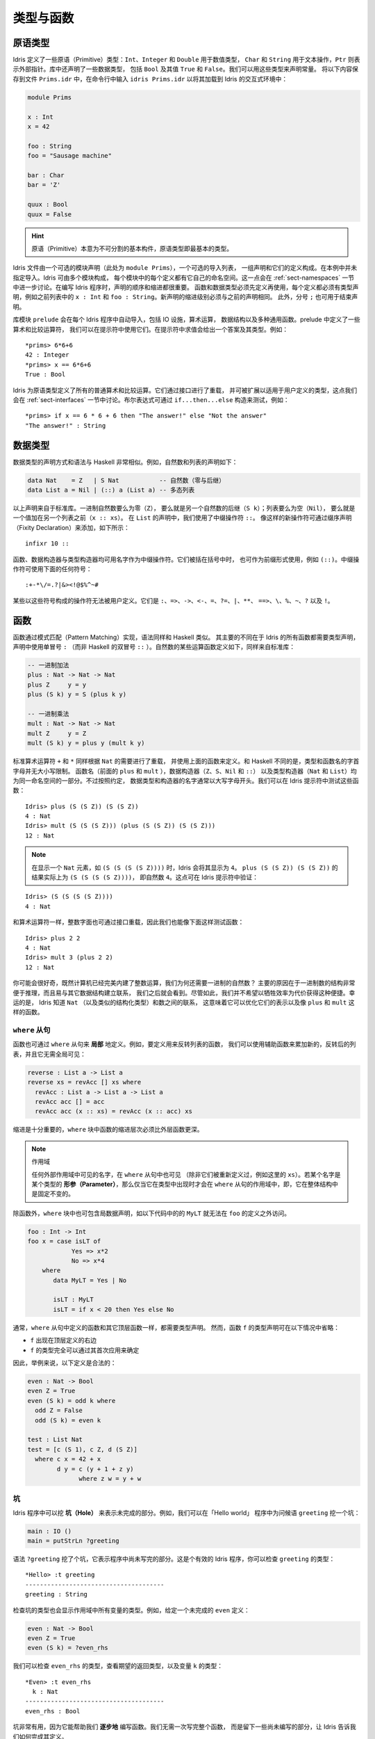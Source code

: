.. _sect-typefuns:

**********
类型与函数
**********

.. *******************
.. Types and Functions
.. *******************

原语类型
========

.. Primitive Types
.. ===============

.. Idris defines several primitive types: ``Int``, ``Integer`` and
.. ``Double`` for numeric operations, ``Char`` and ``String`` for text
.. manipulation, and ``Ptr`` which represents foreign pointers. There are
.. also several data types declared in the library, including ``Bool``,
.. with values ``True`` and ``False``. We can declare some constants with
.. these types. Enter the following into a file ``Prims.idr`` and load it
.. into the Idris interactive environment by typing ``idris
.. Prims.idr``:

Idris 定义了一些原语（Primitive）类型：``Int``、``Integer`` 和 ``Double`` 用于数值类型，
``Char`` 和 ``String`` 用于文本操作，``Ptr`` 则表示外部指针。库中还声明了一些数据类型，
包括 ``Bool`` 及其值 ``True`` 和 ``False``。我们可以用这些类型来声明常量。
将以下内容保存到文件 ``Prims.idr`` 中，在命令行中输入 ``idris Prims.idr``
以将其加载到 Idris 的交互式环境中：

.. code-block:: idris

    module Prims

    x : Int
    x = 42

    foo : String
    foo = "Sausage machine"

    bar : Char
    bar = 'Z'

    quux : Bool
    quux = False

.. An Idris file consists of an optional module declaration (here
.. ``module Prims``) followed by an optional list of imports and a
.. collection of declarations and definitions. In this example no imports
.. have been specified. However Idris programs can consist of several
.. modules and the definitions in each module each have their own
.. namespace. This is discussed further in Section
.. :ref:`sect-namespaces`). When writing Idris programs both the order in which
.. definitions are given and indentation are significant. Functions and
.. data types must be defined before use, incidentally each definition must
.. have a type declaration, for example see ``x : Int``, ``foo :
.. String``, from the above listing. New declarations must begin at the
.. same level of indentation as the preceding declaration.
.. Alternatively, a semicolon ``;`` can be used to terminate declarations.

.. hint:: 原语（Primitive）本意为不可分割的基本构件，原语类型即最基本的类型。

Idris 文件由一个可选的模块声明（此处为 ``module Prims``），一个可选的导入列表，
一组声明和它们的定义构成。在本例中并未指定导入。Idris 可由多个模块构成，
每个模块中的每个定义都有它自己的命名空间。这一点会在 :ref:`sect-namespaces`
一节中进一步讨论。在编写 Idris 程序时，声明的顺序和缩进都很重要。
函数和数据类型必须先定义再使用，每个定义都必须有类型声明，例如之前列表中的
``x : Int`` 和 ``foo : String``。新声明的缩进级别必须与之前的声明相同。
此外，分号 ``;`` 也可用于结束声明。

.. A library module ``prelude`` is automatically imported by every
.. Idris program, including facilities for IO, arithmetic, data
.. structures and various common functions. The prelude defines several
.. arithmetic and comparison operators, which we can use at the prompt.
.. Evaluating things at the prompt gives an answer, and the type of the
.. answer. For example:

库模块 ``prelude`` 会在每个 Idris 程序中自动导入，包括 IO 设施，算术运算，
数据结构以及多种通用函数。prelude 中定义了一些算术和比较运算符，
我们可以在提示符中使用它们。在提示符中求值会给出一个答案及其类型。例如：

::

    *prims> 6*6+6
    42 : Integer
    *prims> x == 6*6+6
    True : Bool

.. All of the usual arithmetic and comparison operators are defined for
.. the primitive types. They are overloaded using interfaces, as we
.. will discuss in Section :ref:`sect-interfaces` and can be extended to
.. work on user defined types. Boolean expressions can be tested with the
.. ``if...then...else`` construct, for example:

Idris 为原语类型定义了所有的普通算术和比较运算。它们通过接口进行了重载，
并可被扩展以适用于用户定义的类型，这点我们会在 :ref:`sect-interfaces`
一节中讨论。布尔表达式可通过 ``if...then...else`` 构造来测试，例如：

::

    *prims> if x == 6 * 6 + 6 then "The answer!" else "Not the answer"
    "The answer!" : String

数据类型
========

.. Data Types
.. ==========

.. Data types are declared in a similar way and with similar syntax to
.. Haskell. Natural numbers and lists, for example, can be declared as
.. follows:

.. .. code-block:: idris

..     data Nat    = Z   | S Nat           -- Natural numbers
..                                         -- (zero and successor)
..     data List a = Nil | (::) a (List a) -- Polymorphic lists

数据类型的声明方式和语法与 Haskell 非常相似。例如，自然数和列表的声明如下：

.. code-block:: idris

    data Nat    = Z   | S Nat           -- 自然数（零与后继）
    data List a = Nil | (::) a (List a) -- 多态列表

.. The above declarations are taken from the standard library. Unary
.. natural numbers can be either zero (``Z``), or the successor of
.. another natural number (``S k``). Lists can either be empty (``Nil``)
.. or a value added to the front of another list (``x :: xs``). In the
.. declaration for ``List``, we used an infix operator ``::``. New
.. operators such as this can be added using a fixity declaration, as
.. follows:

以上声明来自于标准库。一进制自然数要么为零（``Z``），
要么就是另一个自然数的后继（``S k``）；列表要么为空（``Nil``），
要么就是一个值加在另一个列表之前（``x :: xs``）。
在 ``List`` 的声明中，我们使用了中缀操作符 ``::``。
像这样的新操作符可通过缀序声明（Fixity Declaration）来添加，如下所示：

::

    infixr 10 ::

.. Functions, data constructors and type constructors may all be given
.. infix operators as names. They may be used in prefix form if enclosed
.. in brackets, e.g. ``(::)``. Infix operators can use any of the
.. symbols:

函数、数据构造器与类型构造器均可用名字作为中缀操作符。它们被括在括号中时，
也可作为前缀形式使用，例如 ``(::)``。中缀操作符可使用下面的任何符号：

::

    :+-*\/=.?|&><!@$%^~#

.. Some operators built from these symbols can't be user defined. These are
.. ``:``,  ``=>``,  ``->``,  ``<-``,  ``=``,  ``?=``,  ``|``,  ``**``,
.. ``==>``,  ``\``,  ``%``,  ``~``,  ``?``,  and ``!``.

某些以这些符号构成的操作符无法被用户定义。它们是
``:``、``=>``、``->``、``<-``、``=``、``?=``、``|``、``**``、
``==>``、``\``、``%``、``~``、``?`` 以及 ``!``。

函数
====

.. Functions
.. =========

.. Functions are implemented by pattern matching, again using a similar
.. syntax to Haskell. The main difference is that Idris requires type
.. declarations for all functions, using a single colon ``:`` (rather
.. than Haskell’s double colon ``::``). Some natural number arithmetic
.. functions can be defined as follows, again taken from the standard
.. library:

函数通过模式匹配（Pattern Matching）实现，语法同样和 Haskell 类似。
其主要的不同在于 Idris 的所有函数都需要类型声明，声明中使用单冒号 ``:``
（而非 Haskell 的双冒号 ``::`` ）。自然数的某些运算函数定义如下，同样来自标准库：

.. .. code-block:: idris

..     -- Unary addition
..     plus : Nat -> Nat -> Nat
..     plus Z     y = y
..     plus (S k) y = S (plus k y)

..     -- Unary multiplication
..     mult : Nat -> Nat -> Nat
..     mult Z     y = Z
..     mult (S k) y = plus y (mult k y)

.. code-block:: idris

    -- 一进制加法
    plus : Nat -> Nat -> Nat
    plus Z     y = y
    plus (S k) y = S (plus k y)

    -- 一进制乘法
    mult : Nat -> Nat -> Nat
    mult Z     y = Z
    mult (S k) y = plus y (mult k y)

.. The standard arithmetic operators ``+`` and ``*`` are also overloaded
.. for use by ``Nat``, and are implemented using the above functions.
.. Unlike Haskell, there is no restriction on whether types and function
.. names must begin with a capital letter or not. Function names
.. (``plus`` and ``mult`` above), data constructors (``Z``, ``S``,
.. ``Nil`` and ``::``) and type constructors (``Nat`` and ``List``) are
.. all part of the same namespace. By convention, however,
.. data types and constructor names typically begin with a capital letter.
.. We can test these functions at the Idris prompt:

标准算术运算符 ``+`` 和 ``*`` 同样根据 ``Nat`` 的需要进行了重载，
并使用上面的函数来定义。和 Haskell 不同的是，类型和函数名的字首字母并无大小写限制。
函数名（前面的 ``plus`` 和 ``mult`` ），数据构造器（``Z``、``S``、``Nil`` 和 ``::``）
以及类型构造器（``Nat`` 和 ``List``）均为同一命名空间的一部分。不过按照约定，
数据类型和构造器的名字通常以大写字母开头。我们可以在 Idris 提示符中测试这些函数：

::

    Idris> plus (S (S Z)) (S (S Z))
    4 : Nat
    Idris> mult (S (S (S Z))) (plus (S (S Z)) (S (S Z)))
    12 : Nat

.. .. note::

..    When displaying an element of ``Nat`` such as ``(S (S (S (S Z))))``,
..    Idris displays it as ``4``.
..    The result of ``plus (S (S Z)) (S (S Z))``
..    is actually ``(S (S (S (S Z))))``
..    which is the natural number ``4``.
..    This can be checked at the Idris prompt:

.. note::

   在显示一个 ``Nat`` 元素，如 ``(S (S (S (S Z))))`` 时，Idris 会将其显示为
   ``4``。 ``plus (S (S Z)) (S (S Z))`` 的结果实际上为 ``(S (S (S (S Z))))``，
   即自然数 ``4``。这点可在 Idris 提示符中验证：

::

    Idris> (S (S (S (S Z))))
    4 : Nat

.. Like arithmetic operations, integer literals are also overloaded using
.. interfaces, meaning that we can also test the functions as follows:

和算术运算符一样，整数字面也可通过接口重载，因此我们也能像下面这样测试函数：

::

    Idris> plus 2 2
    4 : Nat
    Idris> mult 3 (plus 2 2)
    12 : Nat

.. You may wonder, by the way, why we have unary natural numbers when our
.. computers have perfectly good integer arithmetic built in. The reason
.. is primarily that unary numbers have a very convenient structure which
.. is easy to reason about, and easy to relate to other data structures
.. as we will see later. Nevertheless, we do not want this convenience to
.. be at the expense of efficiency. Fortunately, Idris knows about
.. the relationship between ``Nat`` (and similarly structured types) and
.. numbers. This means it can optimise the representation, and functions
.. such as ``plus`` and ``mult``.

你可能会很好奇，既然计算机已经完美内建了整数运算，我们为何还需要一进制的自然数？
主要的原因在于一进制数的结构非常便于推理，而且易与其它数据结构建立联系，
我们之后就会看到。尽管如此，我们并不希望以牺牲效率为代价获得这种便捷。幸运的是，
Idris 知道 ``Nat`` （以及类似的结构化类型）和数之间的联系，
这意味着它可以优化它们的表示以及像 ``plus`` 和 ``mult`` 这样的函数。

``where`` 从句
--------------

.. ``where`` clauses
.. -----------------

.. Functions can also be defined *locally* using ``where`` clauses. For
.. example, to define a function which reverses a list, we can use an
.. auxiliary function which accumulates the new, reversed list, and which
.. does not need to be visible globally:

函数也可通过 ``where`` 从句来 **局部** 地定义。例如，要定义用来反转列表的函数，
我们可以使用辅助函数来累加新的，反转后的列表，并且它无需全局可见：

.. code-block:: idris

    reverse : List a -> List a
    reverse xs = revAcc [] xs where
      revAcc : List a -> List a -> List a
      revAcc acc [] = acc
      revAcc acc (x :: xs) = revAcc (x :: acc) xs

.. Indentation is significant — functions in the ``where`` block must be
.. indented further than the outer function.

缩进是十分重要的，``where`` 块中函数的缩进层次必须比外层函数更深。

.. .. note:: Scope

..     Any names which are visible in the outer scope are also visible in
..     the ``where`` clause (unless they have been redefined, such as ``xs``
..     here). A name which appears only in the type will be in scope in the
..     ``where`` clause if it is a *parameter* to one of the types, i.e. it
..     is fixed across the entire structure.

.. note:: 作用域

    任何外部作用域中可见的名字，在 ``where`` 从句中也可见
    （除非它们被重新定义过，例如这里的 ``xs``）。若某个名字是某个类型的
    **形参（Parameter）**，那么仅当它在类型中出现时才会在 ``where``
    从句的作用域中，即，它在整体结构中是固定不变的。

.. As well as functions, ``where`` blocks can include local data
.. declarations, such as the following where ``MyLT`` is not accessible
.. outside the definition of ``foo``:

除函数外，``where`` 块中也可包含局数据声明，如以下代码中的的 ``MyLT``
就无法在 ``foo`` 的定义之外访问。

.. code-block:: idris

    foo : Int -> Int
    foo x = case isLT of
                Yes => x*2
                No => x*4
        where
           data MyLT = Yes | No

           isLT : MyLT
           isLT = if x < 20 then Yes else No

.. In general, functions defined in a ``where`` clause need a type
.. declaration just like any top level function. However, the type
.. declaration for a function ``f`` *can* be omitted if:

.. - ``f`` appears in the right hand side of the top level definition

.. - The type of ``f`` can be completely determined from its first application

.. So, for example, the following definitions are legal:

通常，``where`` 从句中定义的函数和其它顶层函数一样，都需要类型声明。
然而，函数 ``f`` 的类型声明可在以下情况中省略：

- ``f`` 出现在顶层定义的右边

- ``f`` 的类型完全可以通过其首次应用来确定

因此，举例来说，以下定义是合法的：

.. code-block:: idris

    even : Nat -> Bool
    even Z = True
    even (S k) = odd k where
      odd Z = False
      odd (S k) = even k

    test : List Nat
    test = [c (S 1), c Z, d (S Z)]
      where c x = 42 + x
            d y = c (y + 1 + z y)
                  where z w = y + w

.. _sect-holes:

坑
--

.. Holes
.. -----

.. Idris programs can contain *holes* which stand for incomplete parts of
.. programs. For example, we could leave a hole for the greeting in our
.. "Hello world" program:

Idris 程序中可以挖 **坑（Hole）** 来表示未完成的部分。例如，我们可以在「Hello world」
程序中为问候语 ``greeting`` 挖一个坑：

.. code-block:: idris

    main : IO ()
    main = putStrLn ?greeting

.. The syntax ``?greeting`` introduces a hole, which stands for a part of
.. a program which is not yet written. This is a valid Idris program, and you
.. can check the type of ``greeting``:

语法 ``?greeting`` 挖了个坑，它表示程序中尚未写完的部分。这是个有效的 Idris
程序，你可以检查 ``greeting`` 的类型：

::

    *Hello> :t greeting
    --------------------------------------
    greeting : String

.. Checking the type of a hole also shows the types of any variables in scope.
.. For example, given an incomplete definition of ``even``:

检查坑的类型也会显示作用域中所有变量的类型。例如，给定一个未完成的 ``even`` 定义：

.. code-block:: idris

    even : Nat -> Bool
    even Z = True
    even (S k) = ?even_rhs

.. We can check the type of ``even_rhs`` and see the expected return type,
.. and the type of the variable ``k``:

我们可以检查 ``even_rhs`` 的类型，查看期望的返回类型，以及变量 ``k`` 的类型：

::

    *Even> :t even_rhs
      k : Nat
    --------------------------------------
    even_rhs : Bool

.. Holes are useful because they help us write functions *incrementally*.
.. Rather than writing an entire function in one go, we can leave some parts
.. unwritten and use Idris to tell us what is necessary to complete the
.. definition.

坑非常有用，因为它能帮助我们 **逐步地** 编写函数。我们无需一次写完整个函数，
而是留下一些尚未编写的部分，让 Idris 告诉我们如何完成其定义。

依赖类型
========

.. Dependent Types
.. ===============

.. _sect-fctypes:

一等类型
--------

.. First Class Types
.. -----------------

.. In Idris, types are first class, meaning that they can be computed and
.. manipulated (and passed to functions) just like any other language construct.
.. For example, we could write a function which computes a type:

在 Idris 中，类型是一等（First-Class）的，即它们可以像其它的语言构造那样被计算和操作
（以及传给函数）。例如，我们可以编写一个计算类型的函数：

.. code-block:: idris

    isSingleton : Bool -> Type
    isSingleton True = Nat
    isSingleton False = List Nat

.. This function calculates the appropriate type from a ``Bool`` which flags
.. whether the type should be a singleton or not. We can use this function
.. to calculate a type anywhere that a type can be used. For example, it
.. can be used to calculate a return type:

该函数可从一个 ``Bool`` 值计算出适当的类型，布尔值表示其类型是否为一个单例。
我们可以在任何能够使用类型的地方用该函数计算出一个类型。例如，它可用于计算返回类型：

.. code-block:: idris

    mkSingle : (x : Bool) -> isSingleton x
    mkSingle True = 0
    mkSingle False = []

.. Or it can be used to have varying input types. The following function
.. calculates either the sum of a list of ``Nat``, or returns the given
.. ``Nat``, depending on whether the singleton flag is true:

也可拥有不同的输入类型。以下函数能够计算 ``Nat`` 列表之和，或者返回给定的
``Nat``，这取决于单例标记 ``single`` 是否为 ``True``：

.. code-block:: idris

    sum : (single : Bool) -> isSingleton single -> Nat
    sum True x = x
    sum False [] = 0
    sum False (x :: xs) = x + sum False xs

向量
----

.. Vectors
.. -------

.. A standard example of a dependent data type is the type of “lists with
.. length”, conventionally called vectors in the dependent type
.. literature.  They are available as part of the Idris library, by
.. importing ``Data.Vect``, or we can declare them as follows:

依赖类型的一个范例就是「带长度的列表」类型，在依赖类型的文献中，
它通常被称作向量（Vector）。向量作为 Idris 库的一部分，可通过导入 ``Data.Vect``
来使用，当然我们也可以像下面这样声明它：

.. code-block:: idris

    data Vect : Nat -> Type -> Type where
       Nil  : Vect Z a
       (::) : a -> Vect k a -> Vect (S k) a

.. Note that we have used the same constructor names as for ``List``.
.. Ad-hoc name overloading such as this is accepted by Idris,
.. provided that the names are declared in different namespaces (in
.. practice, normally in different modules). Ambiguous constructor names
.. can normally be resolved from context.

注意我们使用了与 ``List`` 相同的构造器名。只要名字声明在不同的命名空间中
（在实践中，通常在不同的模块内），像这样重载的专用名就会被 Idris 所接受。
混淆的构造器名称通常可根据上下文来解决。

.. This declares a family of types, and so the form of the declaration is
.. rather different from the simple type declarations above. We
.. explicitly state the type of the type constructor ``Vect`` — it takes
.. a ``Nat`` and a type as an argument, where ``Type`` stands for the
.. type of types. We say that ``Vect`` is *indexed* over ``Nat`` and
.. *parameterised* by ``Type``. Each constructor targets a different part
.. of the family of types. ``Nil`` can only be used to construct vectors
.. with zero length, and ``::`` to construct vectors with non-zero
.. length. In the type of ``::``, we state explicitly that an element of
.. type ``a`` and a tail of type ``Vect k a`` (i.e., a vector of length
.. ``k``) combine to make a vector of length ``S k``.

这里声明了一个类型族，该声明的形式与之前的简单类型声明不太一样。
我们显式地规定了类型构造器 ``Vect`` 的类型，它接受一个 ``Nat``
和一个类型作为参数，其中 ``Type`` 表示类型的类型。我们说 ``Vect``
通过 ``Nat`` 来 **索引**，并被 ``Type`` **参数化** 。
每个构造器会产生该类型家族的不同部分。 ``Nil`` 只能用于构造零长度的向量，
而 ``::`` 用于构造非零长度的向量。在 ``::`` 的类型中，我们显式地规定了一个类型为
``a`` 的元素和一个类型为 ``Vect k a`` 的尾部（即长度为 ``k`` 的向量），
二者构成了一个长度为 ``S k`` 的向量。

.. We can define functions on dependent types such as ``Vect`` in the same
.. way as on simple types such as ``List`` and ``Nat`` above, by pattern
.. matching. The type of a function over ``Vect`` will describe what
.. happens to the lengths of the vectors involved. For example, ``++``,
.. defined as follows, appends two ``Vect``:

同之前的 ``List`` 和 ``Nat`` 这类简单类型一样，我们可以用模式匹配以同样的方式为
``Vect`` 这样的依赖类型定义函数。
``Vect`` 上函数的类型能够描述所涉及向量的长度会如何变化。例如，下面定义的 ``++``
用于连接两个 ``Vect``：

.. code-block:: idris

    (++) : Vect n a -> Vect m a -> Vect (n + m) a
    (++) Nil       ys = ys
    (++) (x :: xs) ys = x :: xs ++ ys

.. The type of ``(++)`` states that the resulting vector’s length will be
.. the sum of the input lengths. If we get the definition wrong in such a
.. way that this does not hold, Idris will not accept the definition.
.. For example:

``(++)`` 的类型描述了结果向量的长度必须为输入向量的长度之和。
如果我们以某种方式给出了错误的定义使其不成立，那么 Idris 就不会接受该定义。
例如：

.. code-block:: idris

    (++) : Vect n a -> Vect m a -> Vect (n + m) a
    (++) Nil       ys = ys
    (++) (x :: xs) ys = x :: xs ++ xs -- BROKEN

.. When run through the Idris type checker, this results in the
.. following:

当通过 Idris 类型检查器时，其结果如下所示：

::

    $ idris VBroken.idr --check
    VBroken.idr:9:23-25:
    When checking right hand side of Vect.++ with expected type
            Vect (S k + m) a

    When checking an application of constructor Vect.:::
            Type mismatch between
                    Vect (k + k) a (Type of xs ++ xs)
            and
                    Vect (plus k m) a (Expected type)

            Specifically:
                    Type mismatch between
                            plus k k
                    and
                            plus k m


.. This error message suggests that there is a length mismatch between
.. two vectors — we needed a vector of length ``k + m``, but provided a
.. vector of length ``k + k``.

该错误信息指出了两个向量的长度不匹配：我们需要一个长度为 ``k + m`` 的向量，
但提供了一个长度为 ``k + k`` 的向量。

有限集
------

.. The Finite Sets
.. ---------------

.. Finite sets, as the name suggests, are sets with a finite number of
.. elements. They are available as part of the Idris library, by
.. importing ``Data.Fin``, or can be declared as follows:

有限集，顾名思义，即元素有限的集合。它作为 Idris 库的一部分，可通过导入
``Data.Fin`` 来使用，当然也可以像下面这样声明它：

.. code-block:: idris

    data Fin : Nat -> Type where
       FZ : Fin (S k)
       FS : Fin k -> Fin (S k)

.. From the signature,  we can see that this is a type constructor that takes a ``Nat``, and produces a type.
.. So this is not a set in the sense of a collection that is a container of objects,
.. rather it is the canonical set of unnamed elements, as in "the set of 5 elements," for example.
.. Effectively, it is a type that captures integers that fall into the range of zero to ``(n - 1)`` where
.. ``n`` is the argument used to instantiate the ``Fin`` type.
.. For example, ``Fin 5`` can be thought of as the type of integers between 0 and 4.

从它的签名中，我们可以看出该类型构造器接受一个 ``Nat``，然后产生一个 **类型** 。
因此，它不是一个「对象的容器」意义上的集合，而是个未命名元素的一般集合。举例来说，
就是「五个元素的集合」的那种集合。实际上，该类型捕获从零到 ``(n - 1)`` 范围内的整数，
其中 ``n`` 是用于实例化 ``Fin`` 类型的参数。例如，``Fin 5`` 可被视作从 0 到 4 之间的整数的类型。

.. Let us look at the constructors in greater detail.

我们来仔细地观察构造器。

.. ``FZ`` is the zeroth element of a finite set with ``S k`` elements;
.. ``FS n`` is the ``n+1``\ th element of a finite set with ``S k``
.. elements. ``Fin`` is indexed by a ``Nat``, which represents the number
.. of elements in the set. Since we can’t construct an element of an
.. empty set, neither constructor targets ``Fin Z``.

对于拥有 ``S k`` 个元素的有限集来说，``FZ`` 是它的第零个元素，
``FS n`` 则是它的第 ``n+1`` 个元素。 ``Fin`` 通过 ``Nat`` 来索引，
它表示该集合中的元素个数。由于我们无法构造出属于空集的元素，因此也就无法构造出
``Fin Z``。

.. As mentioned above, a useful application of the ``Fin`` family is to
.. represent bounded natural numbers. Since the first ``n`` natural
.. numbers form a finite set of ``n`` elements, we can treat ``Fin n`` as
.. the set of integers greater than or equal to zero and less than ``n``.

如之前提到的， ``Fin`` 家族的用途之一在于表示有界的自然数。由于前 ``n``
个自然数构成了一个含有 ``n`` 个元素的有限集，我们可以将 ``Fin n``
视作大于等于零且小于 ``n`` 的整数集。

.. For example, the following function which looks up an element in a
.. ``Vect``, by a bounded index given as a ``Fin n``, is defined in the
.. prelude:

例如，下面的函数根据给定的有界索引 ``Fin n`` 找出 ``Vect`` 中的元素，
它在 prelude 中定义：

.. code-block:: idris

    index : Fin n -> Vect n a -> a
    index FZ     (x :: xs) = x
    index (FS k) (x :: xs) = index k xs

.. This function looks up a value at a given location in a vector. The
.. location is bounded by the length of the vector (``n`` in each case),
.. so there is no need for a run-time bounds check. The type checker
.. guarantees that the location is no larger than the length of the
.. vector, and of course no less than zero.

该函数从一个向量中找出给定位置的值。位置的边界由该向量的长度所限
（每种情况都是 ``n`` ），因此无需在运行时进行边界检查。类型检查器保证了
位置不会大于该向量的长度，当然也不会小于零。

.. Note also that there is no case for ``Nil`` here. This is because it
.. is impossible. Since there is no element of ``Fin Z``, and the
.. location is a ``Fin n``, then ``n`` can not be ``Z``. As a result,
.. attempting to look up an element in an empty vector would give a
.. compile time type error, since it would force ``n`` to be ``Z``.

注意这里也没有 ``Nil`` 的情况，因为这种情况不可能存在。
由于没有类型为 ``Fin Z`` 且位置为 ``Fin n`` 的元素，因此 ``n`` 无法为 ``Z``。
结果就是，试图在一个空向量中查找元素会给出一个编译时类型错误，因为它会强制
``n`` 为 ``Z``。

隐式参数
--------

.. Implicit Arguments
.. ------------------

.. Let us take a closer look at the type of ``index``:

我们再仔细看一下 ``index`` 的类型：

.. code-block:: idris

    index : Fin n -> Vect n a -> a

.. It takes two arguments, an element of the finite set of ``n`` elements,
.. and a vector with ``n`` elements of type ``a``. But there are also two
.. names, ``n`` and ``a``, which are not declared explicitly. These are
.. *implicit* arguments to ``index``. We could also write the type of
.. ``index`` as:

它接受两个参数：一个类型为 ``n`` 元素有限集的元素，以及一个类型为 ``a`` 的 ``n``
元素向量。不过这里还有两个名字：``n`` 和 ``a``，它们并未显示地声明。``index``
包含了 **隐式** 参数。我们也可以将 ``index`` 的类型写作：

.. code-block:: idris

    index : {a:Type} -> {n:Nat} -> Fin n -> Vect n a -> a

.. Implicit arguments, given in braces ``{}`` in the type declaration,
.. are not given in applications of ``index``; their values can be
.. inferred from the types of the ``Fin n`` and ``Vect n a``
.. arguments. Any name beginning with a lower case letter which appears
.. as a parameter or index in a
.. type declaration, which is not applied to any arguments, will
.. *always* be automatically
.. bound as an implicit argument. Implicit arguments can still be given
.. explicitly in applications, using ``{a=value}`` and ``{n=value}``, for
.. example:

隐式参数在类型声明的大括号 ``{}`` 中给定，它并没有在 ``index`` 的应用中给出；
它们的值可从 ``Fin n`` 和 ``Vect n a`` 的参数类型中推出。
任何以小写字母开头，在类型声明中作为形参和索引出现的名字都不会应用到任何实参上，
它们 **总是** 会作为隐式参数被自动绑定。隐式参数仍然可以在应用中使用 ``{a=value}``
和 ``{n=value}`` 来显式地给定，例如：

.. code-block:: idris

    index {a=Int} {n=2} FZ (2 :: 3 :: Nil)

.. In fact, any argument, implicit or explicit, may be given a name. We
.. could have declared the type of ``index`` as:

实际上，无论是隐式还是显式，任何参数都可以给定一个名称。我们可以将``index``
声明成这样：

.. code-block:: idris

    index : (i:Fin n) -> (xs:Vect n a) -> a

.. It is a matter of taste whether you want to do this — sometimes it can
.. help document a function by making the purpose of an argument more
.. clear.

你写不写它纯属偏好问题，不过有时它能让参数更加明确，有助于函数文档的记录。

.. Furthermore, ``{}`` can be used to pattern match on the left hand side, i.e.
.. ``{var = pat}`` gets an implicit variable and attempts to pattern match on "pat";
.. For example :

此外， ``{}`` 在等号左边可用作模式匹配，即 ``{var = pat}`` 获取一个隐式变量并试图对
「pat」进行模式匹配。例如：

.. code-block:: idris

    isEmpty : Vect n a -> Bool
    isEmpty {n = Z} _   = True
    isEmpty {n = S k} _ = False

「``using``」记法
-----------------

.. “``using``” notation
.. --------------------

.. Sometimes it is useful to provide types of implicit arguments,
.. particularly where there is a dependency ordering, or where the
.. implicit arguments themselves have dependencies. For example, we may
.. wish to state the types of the implicit arguments in the following
.. definition, which defines a predicate on vectors (this is also defined
.. in ``Data.Vect``, under the name ``Elem``):

有时为隐式参数提供类型会十分有用，特别是存在依赖顺序，或隐式参数本身含有依赖的情况下。
例如，我们可能希望在以下定义中描述隐式参数的类型，它为向量定义了谓词（它也在
``Data.Vect`` 的 ``Elem`` 下定义）：

.. code-block:: idris

    data IsElem : a -> Vect n a -> Type where
       Here :  {x:a} ->   {xs:Vect n a} -> IsElem x (x :: xs)
       There : {x,y:a} -> {xs:Vect n a} -> IsElem x xs -> IsElem x (y :: xs)

.. An instance of ``IsElem x xs`` states that ``x`` is an element of
.. ``xs``.  We can construct such a predicate if the required element is
.. ``Here``, at the head of the vector, or ``There``, in the tail of the
.. vector. For example:

``IsElem x xs`` 的实例描述了 ``x`` 是 ``xs`` 中的一个元素。我们可以构造这样的谓词：
若所需的元素在向量的头部时为 ``Here``，在向量的尾部中时则为 ``There``。例如：

.. code-block:: idris

    testVec : Vect 4 Int
    testVec = 3 :: 4 :: 5 :: 6 :: Nil

    inVect : IsElem 5 Main.testVec
    inVect = There (There Here)

.. .. important:: Implicit Arguments and Scope

..     Within the type signature the typechecker will treat all variables
..     that start with an lowercase letter **and** are not applied to
..     something else as an implicit variable. To get the above code
..     example to compile you will need to provide a qualified name for
..     ``testVec``. In the example above, we have assumed that the code
..     lives within the ``Main`` module.

.. important:: 隐式参数与作用域

    在类型签名中，类型检查器会将所有以小写字母开头 **且** 没有应用到别的东西上的变量
    视作隐式变量。要让上面的代码示例可以编译，你需要为 ``testVec`` 提供一个限定名。
    在前面的例子中，我们假设该代码在 ``Main`` 模块中。

.. If the same implicit arguments are being used a lot, it can make a
.. definition difficult to read. To avoid this problem, a ``using`` block
.. gives the types and ordering of any implicit arguments which can
.. appear within the block:

如果相同的隐含参数被大量使用，会导致定义难以阅读。为避免此问题，可用 ``using``
块来为任何在块中出现的隐式参数指定类型和顺序：

.. code-block:: idris

    using (x:a, y:a, xs:Vect n a)
      data IsElem : a -> Vect n a -> Type where
         Here  : IsElem x (x :: xs)
         There : IsElem x xs -> IsElem x (y :: xs)


注：声明顺序与 ``mutual`` 互用块
~~~~~~~~~~~~~~~~~~~~~~~~~~~~~~~~

.. Note: Declaration Order and ``mutual`` blocks
.. ~~~~~~~~~~~~~~~~~~~~~~~~~~~~~~~~~~~~~~~~~~~~~

.. In general, functions and data types must be defined before use, since
.. dependent types allow functions to appear as part of types, and type
.. checking can rely on how particular functions are defined (though this
.. is only true of total functions; see Section :ref:`sect-totality`)).
.. However, this restriction can be relaxed by using a ``mutual`` block,
.. which allows data types and functions to be defined simultaneously:

通常，函数与数据类型必须在使用前定义，因为依赖类型允许函数作为类型的一部分出现，
而类型检查可依赖于特定函数如何定义（尽管这只对全函数成立，见 :ref:`sect-totality`）。
然而，此限制可通过使用 ``mutual`` 互用块来放宽，它允许数据类型和函数同时定义：

.. code-block:: idris

    mutual
      even : Nat -> Bool
      even Z = True
      even (S k) = odd k

      odd : Nat -> Bool
      odd Z = False
      odd (S k) = even k

.. In a ``mutual`` block, first all of the type declarations are added,
.. then the function bodies. As a result, none of the function types can
.. depend on the reduction behaviour of any of the functions in the
.. block.

在 ``mutual`` 块中，首先所有的类型声明会被添加，然后是函数体。
因此，没有一个函数类型可以依赖于块中任何函数的归约行为。

I/O
===

.. Computer programs are of little use if they do not interact with the
.. user or the system in some way. The difficulty in a pure language such
.. as Idris — that is, a language where expressions do not have
.. side-effects — is that I/O is inherently side-effecting. Therefore in
.. Idris, such interactions are encapsulated in the type ``IO``:

.. .. code-block:: idris

..     data IO a -- IO operation returning a value of type a

如果计算机程序不以某种方式与用户或系统进行交互，那么它基本上没什么用。在 Idris
这类的纯粹语言中，表达式没有副作用。而 I/O 的难点在于它本质上是带有副作用的。
因此在 Idris 中，这样的交互被封装在 ``IO`` 类型中：

.. code-block:: idris

    data IO a -- IO 操作返回一个类型为 a 的值

.. We’ll leave the definition of ``IO`` abstract, but effectively it
.. describes what the I/O operations to be executed are, rather than how
.. to execute them. The resulting operations are executed externally, by
.. the run-time system. We’ve already seen one IO program:

我们先无视 ``IO`` 抽象的定义，尽管它有效地描述了被执行的 I/O 操作是什么，
而非如何去执行它们。最终操作则由运行时系统在外部执行。我们已经见过一个 IO
程序了：

.. code-block:: idris

    main : IO ()
    main = putStrLn "Hello world"

.. The type of ``putStrLn`` explains that it takes a string, and returns
.. an element of the unit type ``()`` via an I/O action. There is a
.. variant ``putStr`` which outputs a string without a newline:

``putStrLn`` 的类型解释了它接受一个字符串，然后通过 I/O 活动返回了一个 ``()``
单元类型的元素。它还有一个变体 ``putStr`` 用来输出字符串但不换行。

.. code-block:: idris

    putStrLn : String -> IO ()
    putStr   : String -> IO ()

.. We can also read strings from user input:

我们可以从用户输入中读取字符串：

.. code-block:: idris

    getLine : IO String

.. A number of other I/O operations are defined in the prelude, for
.. example for reading and writing files, including:

prelude 中定义了很多 I/O 操作，例如为了读写文件，需要包括：

.. code-block:: idris

    data File -- abstract
    data Mode = Read | Write | ReadWrite

    openFile : (f : String) -> (m : Mode) -> IO (Either FileError File)
    closeFile : File -> IO ()

    fGetLine : (h : File) -> IO (Either FileError String)
    fPutStr : (h : File) -> (str : String) -> IO (Either FileError ())
    fEOF : File -> IO Bool

.. Note that several of these return ``Either``, since they may fail.

注意其中几个函数会返回 ``Either`` ，因为它们可能会失败。

.. _sect-do:

「``do``」记法
==============

.. “``do``” notation
.. =================

.. I/O programs will typically need to sequence actions, feeding the
.. output of one computation into the input of the next. ``IO`` is an
.. abstract type, however, so we can’t access the result of a computation
.. directly.  Instead, we sequence operations with ``do`` notation:

I/O 程序通常需要串连起多个活动，将一个计算的输出送入下一个计算的输入中。
然而，``IO`` 是一个抽象类型，因此我们无法直接访问一个计算的结果。
因此，我们用 ``do`` 记法来串连起操作：

.. code-block:: idris

    greet : IO ()
    greet = do putStr "What is your name? "
               name <- getLine
               putStrLn ("Hello " ++ name)

.. The syntax ``x <- iovalue`` executes the I/O operation ``iovalue``, of
.. type ``IO a``, and puts the result, of type ``a`` into the variable
.. ``x``. In this case, ``getLine`` returns an ``IO String``, so ``name``
.. has type ``String``. Indentation is significant — each statement in
.. the do block must begin in the same column. The ``pure`` operation
.. allows us to inject a value directly into an IO operation:

语法 ``x <- iovalue`` 执行 ``IO a`` 类型的 I/O 操作 ``iovalue``，然后将类型为
``a`` 的结果送入变量 ``x`` 中。在这种情况下，``getLine`` 会返回一个
``IO String``，因此 ``name`` 拥有类型 ``String``。缩进十分重要：
do 语句块中的每个语句都必须从同一列开始。``pure`` 操作允许我们将值直接注入到
IO 操作中：

.. code-block:: idris

    pure : a -> IO a

.. As we will see later, ``do`` notation is more general than this, and
.. can be overloaded.

之后我们会看到，``do`` 记法比这里展示的更加通用，并且可以被重载。

.. _sect-lazy:

惰性
====

.. Laziness
.. ========

.. Normally, arguments to functions are evaluated before the function
.. itself (that is, Idris uses *eager* evaluation). However, this is
.. not always the best approach. Consider the following function:

通常，函数的参数会在函数之前求值（也就是说，Idris 采用了 **及早** 求值）。
然而，这并不总是最佳方式。考虑以下函数：

.. code-block:: idris

    ifThenElse : Bool -> a -> a -> a
    ifThenElse True  t e = t
    ifThenElse False t e = e

.. This function uses one of the ``t`` or ``e`` arguments, but not both
.. (in fact, this is used to implement the ``if...then...else`` construct
.. as we will see later. We would prefer if *only* the argument which was
.. used was evaluated. To achieve this, Idris provides a ``Lazy``
.. data type, which allows evaluation to be suspended:

该函数使用参数 ``t`` 或 ``e`` 之一，而非二者都用（我们之后会看到它实际上被用来实现
``if...then...else`` 构造）。我们更希望 **只有** 用到的参数才被求值。为此，
Idris 提供了 ``Lazy`` 数据类型，它允许延缓求值：

.. code-block:: idris

    data Lazy : Type -> Type where
         Delay : (val : a) -> Lazy a

    Force : Lazy a -> a

.. A value of type ``Lazy a`` is unevaluated until it is forced by
.. ``Force``. The Idris type checker knows about the ``Lazy`` type,
.. and inserts conversions where necessary between ``Lazy a`` and ``a``,
.. and vice versa. We can therefore write ``ifThenElse`` as follows,
.. without any explicit use of ``Force`` or ``Delay``:

类型为 ``Lazy a`` 的值直到被 ``Force`` 强制求值前都不会被求值。Idris
类型检查器知道 ``Lazy`` 类型，并会在必要时在 ``Lazy a`` 和 ``a`` 之间插入转换，
反之亦同。因此我们可以将 ``ifThenElse`` 写成下面这样，无需任何 ``Force``
或 ``Delay`` 的显式使用：

.. code-block:: idris

    ifThenElse : Bool -> Lazy a -> Lazy a -> a
    ifThenElse True  t e = t
    ifThenElse False t e = e

余数据类型
==========

.. Codata Types
.. ============

.. Codata types allow us to define infinite data structures by marking recursive
.. arguments as potentially infinite. For
.. a codata type ``T``, each of its constructor arguments of type ``T`` are transformed
.. into an argument of type ``Inf T``. This makes each of the ``T`` arguments
.. lazy, and allows infinite data structures of type ``T`` to be built. One
.. example of a codata type is Stream, which is defined as follows.

余数据类型通过将递归参数标记为潜在无穷来定义无穷数据结构。对于一个余数据类型
``T``，其每个构造器中类型为 ``T`` 的参数都会被转换成类型为 ``Inf T`` 的参数。
这会让每个 ``T`` 类型的参数惰性化，使得类型为 ``T`` 的无穷数据结构得以构建。
余数据类型的一个例子为 Stream，其定义如下：

.. code-block:: idris

    codata Stream : Type -> Type where
      (::) : (e : a) -> Stream a -> Stream a

.. This gets translated into the following by the compiler.

它会被编译器翻译成下面这样：

.. code-block:: idris

    data Stream : Type -> Type where
      (::) : (e : a) -> Inf (Stream a) -> Stream a

.. The following is an example of how the codata type ``Stream`` can be used to
.. form an infinite data structure. In this case we are creating an infinite stream
.. of ones.

以下是余数据类型 ``Stream`` 如何用于构建无穷数据结构的一个例子。
在这里我们创建了一个 1 的无穷流：

.. code-block:: idris

    ones : Stream Nat
    ones = 1 :: ones

.. It is important to note that codata does not allow the creation of infinite
.. mutually recursive data structures. For example the following will create an
.. infinite loop and cause a stack overflow.

要重点注意：codata 不允许创建无穷互用的递归数据结构。
例如，以下代码会创建一个无穷循环并导致栈溢出：

.. code-block:: idris

    mutual
      codata Blue a = B a (Red a)
      codata Red a = R a (Blue a)

    mutual
      blue : Blue Nat
      blue = B 1 red

      red : Red Nat
      red = R 1 blue

    mutual
      findB : (a -> Bool) -> Blue a -> a
      findB f (B x r) = if f x then x else findR f r

      findR : (a -> Bool) -> Red a -> a
      findR f (R x b) = if f x then x else findB f b

    main : IO ()
    main = do printLn $ findB (== 1) blue

.. To fix this we must add explicit ``Inf`` declarations to the constructor
.. parameter types, since codata will not add it to constructor parameters of a
.. **different** type from the one being defined. For example, the following
.. outputs "1".

为了修复它，我们必须为构造器参数的类型显式地加上 ``Inf`` 声明，因为 codata
不会将它添加到与正在定义的构造器类型 **不同** 的构造器参数上。例如，以下程序输出「1」。

.. code-block:: idris

    mutual
      data Blue : Type -> Type where
       B : a -> Inf (Red a) -> Blue a

      data Red : Type -> Type where
       R : a -> Inf (Blue a) -> Red a

    mutual
      blue : Blue Nat
      blue = B 1 red

      red : Red Nat
      red = R 1 blue

    mutual
      findB : (a -> Bool) -> Blue a -> a
      findB f (B x r) = if f x then x else findR f r

      findR : (a -> Bool) -> Red a -> a
      findR f (R x b) = if f x then x else findB f b

    main : IO ()
    main = do printLn $ findB (== 1) blue

.. hint:: 「归纳数据类型」和「余归纳数据类型」

    余数据类型（codata type）的全称为余归纳数据类型（coinductive data type），
    归纳数据类型和余归纳数据类型是对偶的关系。从语义上看，
    inductive type 描述了如何从更小的 term 构造成更大的 term；而
    coinductive type 则描述了如何从更大的 term 分解成更小的 term。
    —— `Belleve <https://www.zhihu.com/question/60184579/answer/255291675>`_


常用数据类型
============

.. Useful Data Types
.. =================

.. Idris includes a number of useful data types and library functions
.. (see the ``libs/`` directory in the distribution, and the
.. `documentation <https://www.idris-lang.org/documentation/>`_). This section
.. describes a few of these. The functions described here are imported
.. automatically by every Idris program, as part of ``Prelude.idr``.

Idris 包含了很多常用的数据类型和库函数（见发行版中的 ``libs/`` 目录及
`文档 <https://www.idris-lang.org/documentation/>`_ ）。本节描述了其中一部分。
下面描述的函数都会作为 ``Prelude.idr`` 的一部分被每个 Idris 程序自动导入，

.. ``List`` and ``Vect``

``List`` 与 ``Vect``
---------------------

.. We have already seen the ``List`` and ``Vect`` data types:

我们已经见过 ``List`` 和 ``Vect`` 数据类型了：

.. code-block:: idris

    data List a = Nil | (::) a (List a)

    data Vect : Nat -> Type -> Type where
       Nil  : Vect Z a
       (::) : a -> Vect k a -> Vect (S k) a

.. Note that the constructor names are the same for each — constructor
.. names (in fact, names in general) can be overloaded, provided that
.. they are declared in different namespaces (see Section
.. :ref:`sect-namespaces`), and will typically be resolved according to
.. their type. As syntactic sugar, any type with the constructor names
.. ``Nil`` and ``::`` can be written in list form. For example:

注意它们的构造器名称是相同的：只要构造器名称在不同的命名空间中声明，
它们可以被重载（其实一般的名字都可以），并且通常会根据其类型来确定。
作为一种语法糖，任何带有 ``Nil`` 和 ``::`` 构造其名的类型都可被写成列表的形式。
例如：

.. -  ``[]`` means ``Nil``

.. -  ``[1,2,3]`` means ``1 :: 2 :: 3 :: Nil``

-  ``[]`` 意为 ``Nil``

-  ``[1,2,3]`` 意为 ``1 :: 2 :: 3 :: Nil``

.. The library also defines a number of functions for manipulating these
.. types. ``map`` is overloaded both for ``List`` and ``Vect`` and
.. applies a function to every element of the list or vector.

该库中还定义了一些用于操作这些类型的函数。 ``map`` 对 ``List`` 和 ``Vect``
都进行了重载，它将一个函数应用到列表或向量中每个元素上。

.. code-block:: idris

    map : (a -> b) -> List a -> List b
    map f []        = []
    map f (x :: xs) = f x :: map f xs

    map : (a -> b) -> Vect n a -> Vect n b
    map f []        = []
    map f (x :: xs) = f x :: map f xs

.. For example, given the following vector of integers, and a function to
.. double an integer:

例如，给定以下整数向量，以及一个将整数乘以 2 的函数：

.. code-block:: idris

    intVec : Vect 5 Int
    intVec = [1, 2, 3, 4, 5]

    double : Int -> Int
    double x = x * 2

.. the function ``map`` can be used as follows to double every element in
.. the vector:

函数 ``map`` 可像下面这样将该向量中的每个元素乘以二：

::

    *UsefulTypes> show (map double intVec)
    "[2, 4, 6, 8, 10]" : String

.. For more details of the functions available on ``List`` and
.. ``Vect``, look in the library files:

更多可用于 ``List`` 与 ``Vect`` 的函数详情请参阅以下库文件：

-  ``libs/prelude/Prelude/List.idr``

-  ``libs/base/Data/List.idr``

-  ``libs/base/Data/Vect.idr``

-  ``libs/base/Data/VectType.idr``

.. Functions include filtering, appending, reversing, and so on.

其中包括过滤、追加、反转等函数。


题外话：匿名函数与操作符段
~~~~~~~~~~~~~~~~~~~~~~~~~~

.. Aside: Anonymous functions and operator sections
.. ~~~~~~~~~~~~~~~~~~~~~~~~~~~~~~~~~~~~~~~~~~~~~~~~

.. There are actually neater ways to write the above expression. One way
.. would be to use an anonymous function:

上面的表达式其实还有更加利落的写法。其中一种就是使用匿名函数（anonymous function）：

::

    *UsefulTypes> show (map (\x => x * 2) intVec)
    "[2, 4, 6, 8, 10]" : String

.. The notation ``\x => val`` constructs an anonymous function which takes
.. one argument, ``x`` and returns the expression ``val``. Anonymous
.. functions may take several arguments, separated by commas,
.. e.g. ``\x, y, z => val``. Arguments may also be given explicit types,
.. e.g. ``\x : Int => x * 2``, and can pattern match,
.. e.g. ``\(x, y) => x + y``. We could also use an operator section:

记法 ``\x => val`` 构造了一个匿名函数，它接受一个参数 ``x`` 并返回表达式 ``val``。
匿名函数可接受多个参数，以逗号分隔，如  ``\x, y, z => val``。
参数也可显式地给定类型，如 ``\x : Int => x * 2``，也可使用模式匹配，如
``\(x, y) => x + y``。

::

    *UsefulTypes> show (map (* 2) intVec)
    "[2, 4, 6, 8, 10]" : String

.. ``(*2)`` is shorthand for a function which multiplies a number
.. by 2. It expands to ``\x => x * 2``. Similarly, ``(2*)`` would expand
.. to ``\x => 2 * x``.

``(*2)`` 是将数字乘以 2 的函数的简写，它会被展开为 ``\x => x * 2``。
同样，``(2*)`` 会被展开为 ``\x => 2 * x``。

.. hint:: 匿名函数在函数式编程中又称为 λ-表达式（lambda expression）。

Maybe
-----

.. ``Maybe`` describes an optional value. Either there is a value of the
.. given type, or there isn’t:

``Maybe`` 描述了可选值，表示给定类型的值是否存在：

.. code-block:: idris

    data Maybe a = Just a | Nothing

.. ``Maybe`` is one way of giving a type to an operation that may
.. fail. For example, looking something up in a ``List`` (rather than a
.. vector) may result in an out of bounds error:

``Maybe`` 是为可能失败的操作赋予类型的一种方式。例如，在 ``List``
（而非向量）中查找可能会产生越界错误：

.. code-block:: idris

    list_lookup : Nat -> List a -> Maybe a
    list_lookup _     Nil         = Nothing
    list_lookup Z     (x :: xs) = Just x
    list_lookup (S k) (x :: xs) = list_lookup k xs

.. The ``maybe`` function is used to process values of type ``Maybe``,
.. either by applying a function to the value, if there is one, or by
.. providing a default value:

``maybe`` 函数用于处理 ``Maybe`` 类型的值，如果值存在就对其应用一个函数，
否则提供一个默认值：

.. code-block:: idris

    maybe : Lazy b -> Lazy (a -> b) -> Maybe a -> b

.. Note that the types of the first two arguments are wrapped in
.. ``Lazy``. Since only one of the two arguments will actually be used,
.. we mark them as ``Lazy`` in case they are large expressions where it
.. would be wasteful to compute and then discard them.

注意前两个参数的类型被封装在 ``Lazy`` 内。由于二者只有其一会被使用，
计算大型表达式然后丢弃会造成浪费，因此我们将它们标记为 ``Lazy``。

元组
----

.. Tuples
.. ------

.. Values can be paired with the following built-in data type:

值可通过以下内建数据类型构成序对（Pair）：

.. code-block:: idris

    data Pair a b = MkPair a b

.. As syntactic sugar, we can write ``(a, b)`` which, according to
.. context, means either ``Pair a b`` or ``MkPair a b``. Tuples can
.. contain an arbitrary number of values, represented as nested pairs:

序对的语法糖可以写成 ``(a, b)``，根据上下文，其意思为 ``Pair a b``
或 ``MkPair a b``。元组（Tuple）可包含任意个数的值，表示为嵌套的序对：

.. code-block:: idris

    fred : (String, Int)
    fred = ("Fred", 42)

    jim : (String, Int, String)
    jim = ("Jim", 25, "Cambridge")

::

    *UsefulTypes> fst jim
    "Jim" : String
    *UsefulTypes> snd jim
    (25, "Cambridge") : (Int, String)
    *UsefulTypes> jim == ("Jim", (25, "Cambridge"))
    True : Bool

依赖序对
--------

.. Dependent Pairs
.. ---------------

.. Dependent pairs allow the type of the second element of a pair to depend
.. on the value of the first element.

依赖序对允许序对第二个元素的类型依赖于第一个元素的值。

.. code-block:: idris

    data DPair : (a : Type) -> (P : a -> Type) -> Type where
       MkDPair : {P : a -> Type} -> (x : a) -> P x -> DPair a P

.. Again, there is syntactic sugar for this. ``(a : A ** P)`` is the type
.. of a pair of A and P, where the name ``a`` can occur inside ``P``.
.. ``( a ** p )`` constructs a value of this type. For example, we can
.. pair a number with a ``Vect`` of a particular length.


同样，它也有语法糖。``(a : A ** P)`` 为 A 和 P 构成的序对的类型，其中名字
``a`` 可出现在 ``P`` 中。``( a ** p )`` 会构造一个该类型的值。例如，
我们可以将一个数和一个特定长度的 ``Vect`` 构成一个序对：

.. code-block:: idris

    vec : (n : Nat ** Vect n Int)
    vec = (2 ** [3, 4])

.. If you like, you can write it out the long way, the two are precisely
.. equivalent.

如果你喜欢，也可以把它写成较长的形式，二者完全等价：

.. code-block:: idris

    vec : DPair Nat (\n => Vect n Int)
    vec = MkDPair 2 [3, 4]

.. The type checker could of course infer the value of the first element
.. from the length of the vector. We can write an underscore ``_`` in
.. place of values which we expect the type checker to fill in, so the
.. above definition could also be written as:

当然，类型检查器可以根据向量的的长度推断出第一个元素的值。
我们可以在希望类型检查器填写值的地方写一个下划线 ``_``，这样上面的定义也可以写作：

.. code-block:: idris

    vec : (n : Nat ** Vect n Int)
    vec = (_ ** [3, 4])

.. We might also prefer to omit the type of the first element of the
.. pair, since, again, it can be inferred:

我们也可能更偏向于省略该序对第一个元素的类型，同样，它也可以被推断出来：

.. code-block:: idris

    vec : (n ** Vect n Int)
    vec = (_ ** [3, 4])

.. One use for dependent pairs is to return values of dependent types
.. where the index is not necessarily known in advance. For example, if
.. we filter elements out of a ``Vect`` according to some predicate, we
.. will not know in advance what the length of the resulting vector will
.. be:

依赖序对的一个用处就是返回依赖类型的值，其中的索引未必事先知道。例如，
若按照某谓词过滤出  ``Vect`` 中的元素，我们不会事先知道结果向量的长度：

.. code-block:: idris

    filter : (a -> Bool) -> Vect n a -> (p ** Vect p a)

.. If the ``Vect`` is empty, the result is easy:

如果 ``Vect`` 为空，结果很简单：

.. code-block:: idris

    filter p Nil = (_ ** [])

.. In the ``::`` case, we need to inspect the result of a recursive call
.. to ``filter`` to extract the length and the vector from the result. To
.. do this, we use ``with`` notation, which allows pattern matching on
.. intermediate values:

在 ``::`` 的情况下，我们需要检查 ``filter`` 递归调用的结果来提取结果的长度和向量。
为此，我们使用 ``with`` 记法，它允许我们对中间值进行模式匹配：

.. code-block:: idris

    filter p (x :: xs) with (filter p xs)
      | ( _ ** xs' ) = if (p x) then ( _ ** x :: xs' ) else ( _ ** xs' )

.. We will see more on ``with`` notation later.

我们之后会看到 ``with`` 的更多详情。

.. Dependent pairs are sometimes referred to as “sigma types”.

依赖序对有时被称作「sigma 类型」。

记录
----

.. Records
.. -------

.. *Records* are data types which collect several values (the record's
.. *fields*) together. Idris provides syntax for defining records and
.. automatically generating field access and update functions. Unlike
.. the syntax used for data structures, records in Idris follow a
.. different syntax to that seen with Haskell. For example, we can
.. represent a person's name and age in a record:

**记录（Record）** 数据类型将多个值（记录的 **字段（Field）**）收集在一起。

.. code-block:: idris

    record Person where
        constructor MkPerson
        firstName, middleName, lastName : String
        age : Int

    fred : Person
    fred = MkPerson "Fred" "Joe" "Bloggs" 30


.. The constructor name is provided using the ``constructor`` keyword,
.. and the *fields* are then given which are in an indented block
.. following the `where` keyword (here, ``firstName``, ``middleName``,
.. ``lastName``, and ``age``). You can declare multiple fields on a
.. single line, provided that they have the same type.  The field names
.. can be used to access the field values:

构造器名称由 ``constructor`` 关键字确定，**字段** 在 ``where``
关键字之后的缩进块中给定（此处为 ``firstName``、``middleName``、``lastName``
以及 ``age``）。

::

    *Record> firstName fred
    "Fred" : String
    *Record> age fred
    30 : Int
    *Record> :t firstName
    firstName : Person -> String

.. We can also use the field names to update a record (or, more
.. precisely, produce a copy of the record with the given fields
.. updated):

我们也可以用字段名来更新一个记录（确切来说，会产生一个更新了给定字段的记录的副本）：

.. code-block:: bash

    *Record> record { firstName = "Jim" } fred
    MkPerson "Jim" "Joe" "Bloggs" 30 : Person
    *Record> record { firstName = "Jim", age $= (+ 1) } fred
    MkPerson "Jim" "Joe" "Bloggs" 31 : Person

.. The syntax ``record { field = val, ... }`` generates a function which
.. updates the given fields in a record. ``=`` assigns a new value to a field,
.. and ``$=`` applies a function to update its value.

语法 ``record { field = val, ... }`` 会生成一个更新记录中给定字段的函数。``=``
为字段赋予新值，而 ``$=`` 应用一个函数以更新其值。

.. Each record is defined in its own namespace, which means that field names
.. can be reused in multiple records.

每个记录在其自己的命名空间中定义，这意味着字段名可在多个记录中重用。

.. Records, and fields within records, can have dependent types. Updates
.. are allowed to change the type of a field, provided that the result is
.. well-typed.

记录以及记录中的字段可拥有依赖类型。更新允许更改字段的类型，前提是结果是良定型的。

.. code-block:: idris

    record Class where
        constructor ClassInfo
        students : Vect n Person
        className : String

.. It is safe to update the ``students`` field to a vector of a different
.. length because it will not affect the type of the record:

将 ``students`` 的字段更新为不同长度的向量是安全的，因此它不会影响该记录的类型：

.. code-block:: idris

    addStudent : Person -> Class -> Class
    addStudent p c = record { students = p :: students c } c

::

    *Record> addStudent fred (ClassInfo [] "CS")
    ClassInfo [MkPerson "Fred" "Joe" "Bloggs" 30] "CS" : Class

.. We could also use ``$=`` to define ``addStudent`` more concisely:

我们也可以用 ``$=`` 来更简洁地定义 ``addStudent``：

.. code-block:: idris

    addStudent' : Person -> Class -> Class
    addStudent' p c = record { students $= (p ::) } c

嵌套记录的更新
~~~~~~~~~~~~~~

.. Nested record update
.. ~~~~~~~~~~~~~~~~~~~~

.. Idris also provides a convenient syntax for accessing and updating
.. nested records. For example, if a field is accessible with the
.. expression ``c (b (a x))``, it can be updated using the following
.. syntax:

Idris 也提供了方便访问和更新嵌套记录的语法。例如，若一个字段可通过表达式
``c (b (a x))`` 访问，那么它可通过以下语法更新：

.. code-block:: idris

    record { a->b->c = val } x

.. This returns a new record, with the field accessed by the path
.. ``a->b->c`` set to ``val``. The syntax is first class, i.e.  ``record {
.. a->b->c = val }`` itself has a function type. Symmetrically, the field
.. can also be accessed with the following syntax:

这会返回一个新的记录，通过路径 ``a->b->c`` 访问的字段会被设置为 ``val``。
该语法是一等的，即 ``record { a->b->c = val }`` 本身拥有一个函数类型。
与此对应，你也可以使用以下语法访问该字段：

.. code-block:: idris

    record { a->b->c } x

.. The ``$=`` notation is also valid for nested record updates.

``$=`` 记法对嵌套记录的更新亦有效。

依赖记录
--------

.. Dependent Records
.. -----------------

.. Records can also be dependent on values. Records have *parameters*, which
.. cannot be updated like the other fields. The parameters appear as arguments
.. to the resulting type, and are written following the record type
.. name. For example, a pair type could be defined as follows:

记录也可依赖于值。记录拥有 **形参**，它无法像其它字段那样更新。
形参作为结果类型的参数出现，写在记录类型名之后。例如，一个类型序对可定义如下：

.. code-block:: idris

    record Prod a b where
        constructor Times
        fst : a
        snd : b

.. Using the ``class`` record from earlier, the size of the class can be
.. restricted using a ``Vect`` and the size included in the type by parameterising
.. the record with the size.  For example:

使用前面的 ``class`` 记录，班级的大小可用 ``Vect`` 及通过 size
参数化该记录的大小来限制类型。例如：

.. code-block:: idris

    record SizedClass (size : Nat) where
        constructor SizedClassInfo
        students : Vect size Person
        className : String

.. **Note** that it is no longer possible to use the ``addStudent``
.. function from earlier, since that would change the size of the class. A
.. function to add a student must now specify in the type that the
.. size of the class has been increased by one. As the size is specified
.. using natural numbers, the new value can be incremented using the
.. ``S`` constructor.

**注意** 它无法再使用之前的 ``addStudent`` 函数了，因为这会改变班级的大小。
现在添加学生的函数必须在类型中指定班级的大小加一。

.. code-block:: idris

    addStudent : Person -> SizedClass n -> SizedClass (S n)
    addStudent p c =  SizedClassInfo (p :: students c) (className c)

.. _sect-more-expr:

更多表达式
==========

.. More Expressions
.. ================

``let`` 绑定
------------

.. ``let`` bindings
.. ----------------


.. Intermediate values can be calculated using ``let`` bindings:

中间值可使用 ``let`` 绑定来计算：

.. code-block:: idris

   mirror : List a -> List a
   mirror xs = let xs' = reverse xs in
                   xs ++ xs'

.. We can do simple pattern matching in ``let`` bindings too. For
.. example, we can extract fields from a record as follows, as well as by
.. pattern matching at the top level:

我们也可以在 ``let`` 绑定中进行简单的模式匹配。例如，我们可以按如下方式从记录中提取字段，
也可以通过顶层的模式匹配来提取字段：

.. code-block:: idris

    data Person = MkPerson String Int

    showPerson : Person -> String
    showPerson p = let MkPerson name age = p in
                       name ++ " is " ++ show age ++ " years old"

列表推导
--------

.. List comprehensions
.. -------------------

.. Idris provides *comprehension* notation as a convenient shorthand
.. for building lists. The general form is:

Idris 提供了 **推导** 记法作为构建列表的简便写法。一般形式为：

::

    [ expression | qualifiers ]

.. This generates the list of values produced by evaluating the
.. ``expression``, according to the conditions given by the comma
.. separated ``qualifiers``. For example, we can build a list of
.. Pythagorean triples as follows:

它会根据逗号分隔的限定式 ``qualifiers`` 给定的条件，通过求值表达式 ``expression``
产生的值来生成列表。例如，我们可以按如下方式构建构建勾股三角的列表：

.. code-block:: idris

    pythag : Int -> List (Int, Int, Int)
    pythag n = [ (x, y, z) | z <- [1..n], y <- [1..z], x <- [1..y],
                             x*x + y*y == z*z ]

.. The ``[a..b]`` notation is another shorthand which builds a list of
.. numbers between ``a`` and ``b``. Alternatively ``[a,b..c]`` builds a
.. list of numbers between ``a`` and ``c`` with the increment specified
.. by the difference between ``a`` and ``b``. This works for type ``Nat``,
.. ``Int`` and ``Integer``, using the ``enumFromTo`` and ``enumFromThenTo``
.. function from the prelude.

``[a..b]`` 记法是另一种构建 ``a`` 和 ``b`` 之间的数的列表的简便方法。此外，
``[a,b..c]`` 用于构建 ``a`` 和 ``c`` 之间，以 ``a`` 和 ``b`` 之差为增量的列表。
它可作用于 ``Nat``、``Int`` 与 ``Integer``，它们使用了 prelude 中的 ``enumFromTo``
与 ``enumFromThenTo`` 函数。

.. hint:: 推导式

    推导式（Comprehension）来源于集合的构建方法，即 ``{x|x∈X⋀Φ(x)}``，其中的 ``Φ(x)``
    即为限定式（Qualifier）。详情参见
    `维基百科 <https://en.wikipedia.org/wiki/Set-builder_notation#Parallels_in_programming_languages>`_ 。


``case`` 表达式
---------------

.. ``case`` expressions
.. --------------------

.. Another way of inspecting intermediate values of *simple* types is to
.. use a ``case`` expression. The following function, for example, splits
.. a string into two at a given character:

另一种检查 **简单** 类型中间值的方法是使用 ``case`` 表达式。例如，
以下函数从给定的字符处将字符串分为两部分：

.. code-block:: idris

    splitAt : Char -> String -> (String, String)
    splitAt c x = case break (== c) x of
                      (x, y) => (x, strTail y)

.. ``break`` is a library function which breaks a string into a pair of
.. strings at the point where the given function returns true. We then
.. deconstruct the pair it returns, and remove the first character of the
.. second string.

``break`` 是个库函数，它从给定的函数返回 true 的位置将字符串分为一个字符串的序对。
我们接着析构它返回的序对， 并移除第二个字符串的第一个字符。

.. A ``case`` expression can match several cases, for example, to inspect
.. an intermediate value of type ``Maybe a``. Recall ``list_lookup``
.. which looks up an index in a list, returning ``Nothing`` if the index
.. is out of bounds. We can use this to write ``lookup_default``, which
.. looks up an index and returns a default value if the index is out of
.. bounds:

一个 ``case`` 表达式可匹配多种情况，例如去检查一个类型为 ``Maybe a`` 的中间值。
回想 ``list_lookup``，它按索引查找列表中的元素，若索引越界则返回 ``Nothing``。
我们可以用它来编写 ``lookup_default``，该函数按索引查找元素，若索引越界则返回默认值：

.. code-block:: idris

    lookup_default : Nat -> List a -> a -> a
    lookup_default i xs def = case list_lookup i xs of
                                  Nothing => def
                                  Just x => x

.. If the index is in bounds, we get the value at that index, otherwise
.. we get a default value:

若索引在界内，我们就会获得该索引对应的值，否则就会获得默认值：

::

    *UsefulTypes> lookup_default 2 [3,4,5,6] (-1)
    5 : Integer
    *UsefulTypes> lookup_default 4 [3,4,5,6] (-1)
    -1 : Integer

.. **Restrictions:** The ``case`` construct is intended for simple
.. analysis of intermediate expressions to avoid the need to write
.. auxiliary functions, and is also used internally to implement pattern
.. matching ``let`` and lambda bindings. It will *only* work if:

**限制：** ``case`` 构造用于中间表达式的简单分析，一次避免编写辅助函数，
它也在内部用于实现 ``let`` 与 λ 绑定的模式匹配。它 **仅** 在以下情况中可用：

.. - Each branch *matches* a value of the same type, and *returns* a
..   value of the same type.

.. - The type of the result is "known". i.e. the type of the expression
..   can be determined *without* type checking the ``case``-expression
..   itself.

- 每个分支 **匹配** 一个相同类型的值，并返回一个相同类型的值。

- 结果的类型是「已知」的，即表达式的类型无需对该 ``case``
  表达式本身进行类型检查就能确定。

完全性
======

.. Totality
.. ========

.. Idris distinguishes between *total* and *partial* functions.
.. A total function is a function that either:

Idris 区分 **完全（全，Total）** 函数与 **部分（偏，Partial）** 函数。
全函数满足以下情况之一：

.. + Terminates for all possible inputs, or
.. + Produces a non-empty, finite, prefix of a possibly infinite result

+ 对于所有可能的输入都会终止，或
+ 产生一个非空的，有限的，可能为无限结果的前缀

.. If a function is total, we can consider its type a precise description of what
.. that function will do. For example, if we have a function with a return
.. type of ``String`` we know something different, depending on whether or not
.. it's total:

若一个函数是完全的，我们可以认为其类型精确描述了该函数会做什么。例如，
若我们有一个返回类型为 ``String`` 的函数，根据它是否完全，我们能知道一些不同的东西：

.. + If it's total, it will return a value of type ``String`` in finite time
.. + If it's partial, then as long as it doesn't crash or enter an infinite loop,
..   it will return a ``String``.

+ 若它是全函数，就会在有限的时间内返回一个类型为 ``String`` 的值；
+ 若它是偏函数，那么只要它不崩溃或进入无限循环，就会返回一个 ``String``。

.. Idris makes this distinction so that it knows which functions are safe to
.. evaluate while type checking (as we've seen with :ref:`sect-fctypes`).  After all,
.. if it tries to evaluate a function during type checking which doesn't
.. terminate, then type checking won't terminate!
.. Therefore, only total functions will be evaluated during type checking.
.. Partial functions can still be used in types, but will not be evaluated
.. further.

Idris 对此作了区分，因此它知道在进行类型检查（正如我们在 :ref:`sect-fctypes`
一节所见）时，哪些函数可以安全地求值。毕竟，若它在类型检查时试图对一个不终止的函数求值，
那么类型检查将无法终止！因此，在类型检查时只有全函数才会被求值。偏函数仍然可在类型中使用，
但它们不会被进一步求值。
